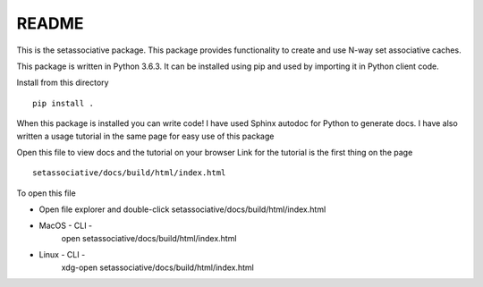 ******
README
******

This is the setassociative package. This package provides functionality to create
and use N-way set associative caches.

This package is written in Python 3.6.3. It can be installed using pip
and used by importing it in Python client code.

Install from this directory
::

    pip install .

When this package is installed you can write code!
I have used Sphinx autodoc for Python to generate docs.
I have also written a usage tutorial in the same page for easy use of this package

Open this file to view docs and the tutorial on your browser
Link for the tutorial is the first thing on the page
::

    setassociative/docs/build/html/index.html


To open this file

* Open file explorer and double-click setassociative/docs/build/html/index.html

* MacOS - CLI -
    open setassociative/docs/build/html/index.html

* Linux - CLI -
    xdg-open setassociative/docs/build/html/index.html